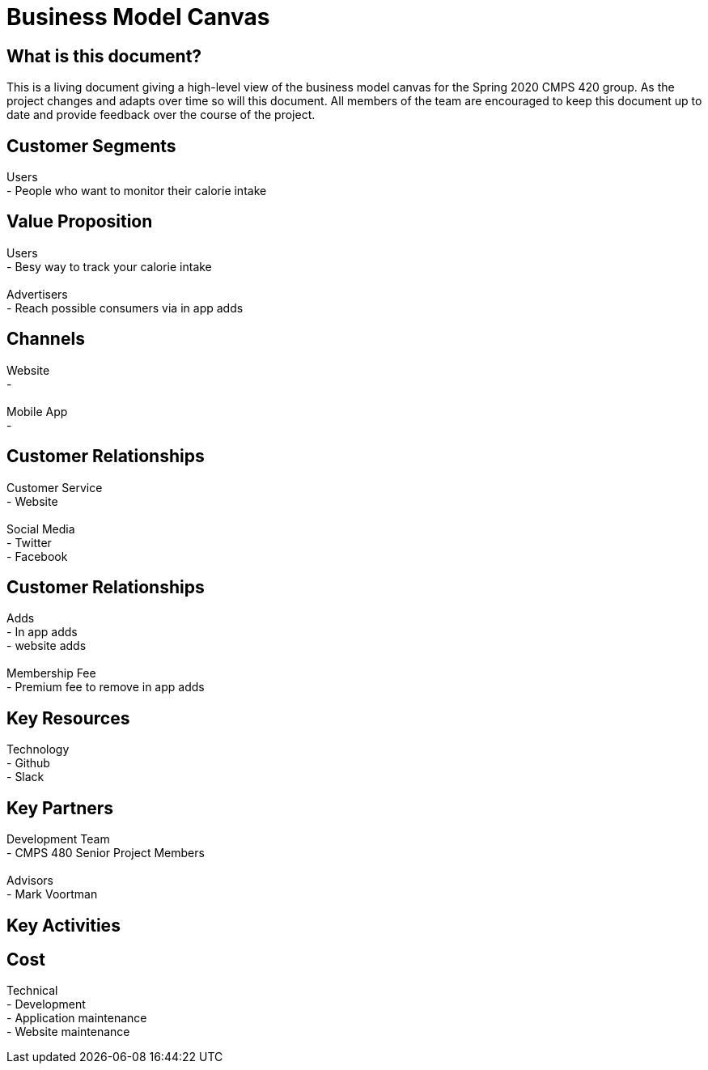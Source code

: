 # Business Model Canvas


## What is this document?
This is a living document giving a high-level view of the business model canvas for the Spring 2020 CMPS 420 group. As the project changes and adapts over time so will this document. All members of the team are encouraged to keep this document up to date and provide feedback over the course of the project. 


## Customer Segments 
Users {nbsp} +
- People who want to monitor their calorie intake {nbsp} +

## Value Proposition
Users {nbsp} +
- Besy way to track your calorie intake {nbsp} +
{nbsp} +
Advertisers {nbsp} +
- Reach possible consumers via in app adds

## Channels
Website {nbsp} +
- {nbsp} +
{nbsp} +
Mobile App {nbsp} +
- {nbsp} +

## Customer Relationships
Customer Service {nbsp} +
- Website {nbsp} +
{nbsp} +
Social Media {nbsp} +
- Twitter {nbsp} +
- Facebook {nbsp} +

## Customer Relationships
Adds {nbsp} +
- In app adds {nbsp} +
- website adds {nbsp} +
{nbsp} +
Membership Fee {nbsp} +
- Premium fee to remove in app adds {nbsp} +

## Key Resources 
Technology {nbsp} +
- Github {nbsp} +
- Slack {nbsp} +

## Key Partners 
Development Team {nbsp} +
- CMPS 480 Senior Project Members {nbsp} +
{nbsp} +
Advisors {nbsp} + 
- Mark Voortman

## Key Activities 


## Cost
Technical {nbsp} +
- Development {nbsp} +
- Application maintenance {nbsp} +
- Website maintenance {nbsp} +
